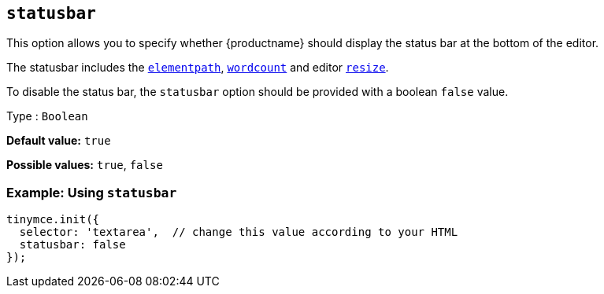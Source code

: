[[statusbar]]
== `+statusbar+`

This option allows you to specify whether {productname} should display the status bar at the bottom of the editor.

The statusbar includes the xref:statusbar-configuration-options.adoc#elementpath[`+elementpath+`], xref:wordcount.adoc[`+wordcount+`] and editor xref:editor-size-options.adoc#resize[`+resize+`].

To disable the status bar, the `+statusbar+` option should be provided with a boolean `+false+` value.

Type : `+Boolean+`

*Default value:* `+true+`

*Possible values:* `+true+`, `+false+`

=== Example: Using `+statusbar+`

[source,js]
----
tinymce.init({
  selector: 'textarea',  // change this value according to your HTML
  statusbar: false
});
----
